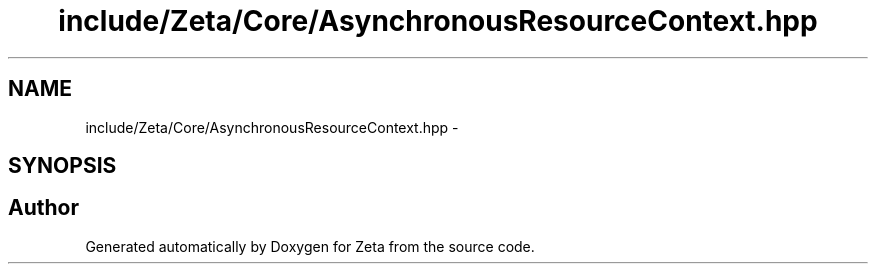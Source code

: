 .TH "include/Zeta/Core/AsynchronousResourceContext.hpp" 3 "Wed Feb 10 2016" "Zeta" \" -*- nroff -*-
.ad l
.nh
.SH NAME
include/Zeta/Core/AsynchronousResourceContext.hpp \- 
.SH SYNOPSIS
.br
.PP
.SH "Author"
.PP 
Generated automatically by Doxygen for Zeta from the source code\&.
